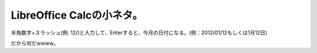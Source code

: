 LibreOffice Calcの小ネタ。
==========================

半角数字+スラッシュ(例: 12/)と入力して、Enterすると、今月の日付になる。(例：2012/01/12もしくは1月12日)



だから何だwwww。






.. author:: default
.. categories:: computer
.. tags::
.. comments::
